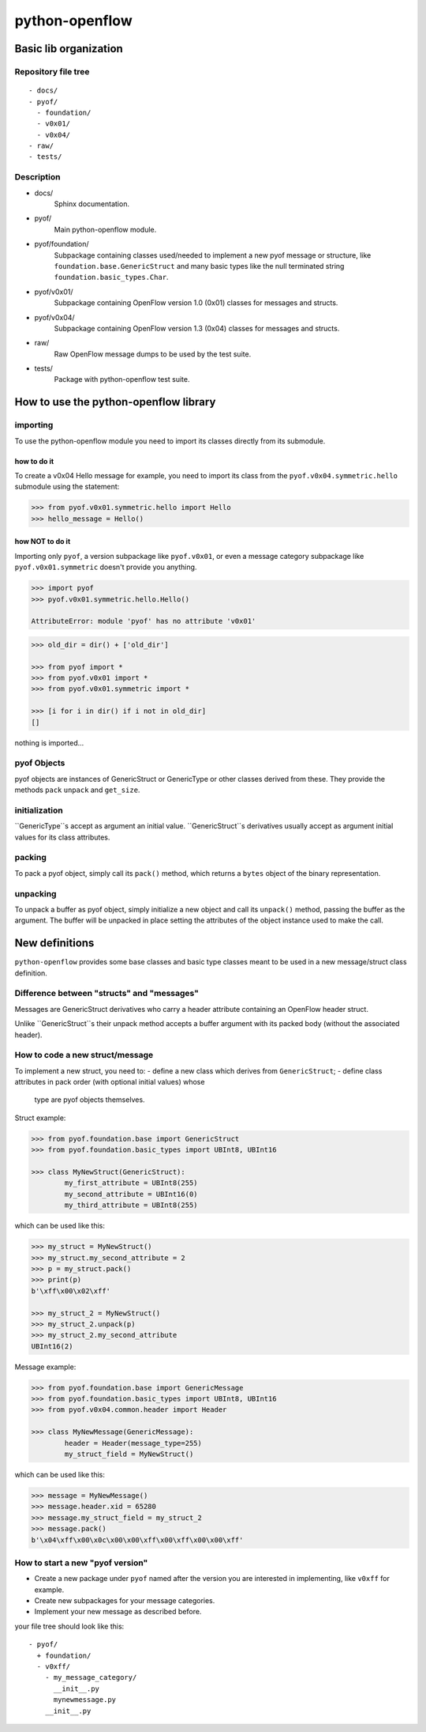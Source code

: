 python-openflow
***************

Basic lib organization
======================

Repository file tree
++++++++++++++++++++

::

  - docs/
  - pyof/
    - foundation/
    - v0x01/
    - v0x04/
  - raw/
  - tests/

Description
+++++++++++

- docs/
    Sphinx documentation.

- pyof/
    Main python-openflow module.

- pyof/foundation/
    Subpackage containing classes used/needed to implement a new pyof message
    or structure, like ``foundation.base.GenericStruct`` and many basic types
    like the null terminated string ``foundation.basic_types.Char``.

- pyof/v0x01/
    Subpackage containing OpenFlow version 1.0 (0x01) classes for messages and
    structs.

- pyof/v0x04/
    Subpackage containing OpenFlow version 1.3 (0x04) classes for messages and
    structs.

- raw/
    Raw OpenFlow message dumps to be used by the test suite.

- tests/
    Package with python-openflow test suite.


How to use the python-openflow library
======================================

importing
+++++++++
To use the python-openflow module you need to import its classes directly
from its submodule.

how to do it
~~~~~~~~~~~~
To create a v0x04 Hello message for example, you need to import its class
from the ``pyof.v0x04.symmetric.hello`` submodule using the statement:

.. code:: python

  >>> from pyof.v0x01.symmetric.hello import Hello
  >>> hello_message = Hello()

how NOT to do it
~~~~~~~~~~~~~~~~
Importing only ``pyof``, a version subpackage like ``pyof.v0x01``,
or even a message category subpackage like ``pyof.v0x01.symmetric`` doesn't
provide you anything.

.. code:: python

  >>> import pyof
  >>> pyof.v0x01.symmetric.hello.Hello()

  AttributeError: module 'pyof' has no attribute 'v0x01'


.. code:: python

  >>> old_dir = dir() + ['old_dir']

  >>> from pyof import *
  >>> from pyof.v0x01 import *
  >>> from pyof.v0x01.symmetric import *

  >>> [i for i in dir() if i not in old_dir]
  []

nothing is imported...

pyof Objects
++++++++++++
pyof objects are instances of GenericStruct or GenericType or other classes
derived from these.
They provide the methods ``pack`` ``unpack`` and ``get_size``.

initialization
++++++++++++++
``GenericType``s accept as argument an initial value.
``GenericStruct``s derivatives usually accept as argument initial values
for its class attributes.

packing
+++++++
To pack a pyof object, simply call its ``pack()`` method, which returns a
``bytes`` object of the binary representation.

unpacking
+++++++++
To unpack a buffer as pyof object, simply initialize a new object and
call its ``unpack()`` method, passing the buffer as the argument. The
buffer will be unpacked in place setting the attributes of the object
instance used to make the call.


New definitions
===============
``python-openflow`` provides some base classes and basic type classes meant to
be used in a new message/struct class definition.

Difference between "structs" and "messages"
+++++++++++++++++++++++++++++++++++++++++++
Messages are GenericStruct derivatives who carry a header attribute containing
an OpenFlow header struct.

Unlike ``GenericStruct``s their unpack method accepts a buffer argument with
its packed body (without the associated header).

How to code a new struct/message
++++++++++++++++++++++++++++++++
To implement a new struct, you need to:
- define a new class which derives from ``GenericStruct``;
- define class attributes in pack order (with optional initial values) whose
  type are pyof objects themselves.

Struct example:

.. code:: python

    >>> from pyof.foundation.base import GenericStruct
    >>> from pyof.foundation.basic_types import UBInt8, UBInt16

    >>> class MyNewStruct(GenericStruct):
            my_first_attribute = UBInt8(255)
            my_second_attribute = UBInt16(0)
            my_third_attribute = UBInt8(255)

which can be used like this:

.. code:: python

    >>> my_struct = MyNewStruct()
    >>> my_struct.my_second_attribute = 2
    >>> p = my_struct.pack()
    >>> print(p)
    b'\xff\x00\x02\xff'

    >>> my_struct_2 = MyNewStruct()
    >>> my_struct_2.unpack(p)
    >>> my_struct_2.my_second_attribute
    UBInt16(2)

Message example:

.. code:: python

    >>> from pyof.foundation.base import GenericMessage
    >>> from pyof.foundation.basic_types import UBInt8, UBInt16
    >>> from pyof.v0x04.common.header import Header

    >>> class MyNewMessage(GenericMessage):
            header = Header(message_type=255)
            my_struct_field = MyNewStruct()

which can be used like this:

.. code:: python

    >>> message = MyNewMessage()
    >>> message.header.xid = 65280
    >>> message.my_struct_field = my_struct_2
    >>> message.pack()
    b'\x04\xff\x00\x0c\x00\x00\xff\x00\xff\x00\x00\xff'



How to start a new "pyof version"
+++++++++++++++++++++++++++++++++

- Create a new package under ``pyof`` named after the version you are
  interested in implementing, like ``v0xff`` for example.
- Create new subpackages for your message categories.
- Implement your new message as described before.

your file tree should look like this::

  - pyof/
    + foundation/
    - v0xff/
      - my_message_category/
        __init__.py
        mynewmessage.py
      __init__.py
